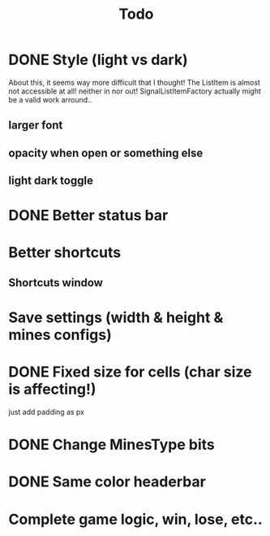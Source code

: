 #+title: Todo

* DONE Style (light vs dark)
About this, it seems way more difficult that I thought!
The ListItem is almost not accessible at all! neither in nor out!
SignalListItemFactory actually might be a valid work arround..
** larger font
** opacity when open or something else
** light dark toggle
* DONE Better status bar
* Better shortcuts
** Shortcuts window
* Save settings (width & height & mines configs)
* DONE Fixed size for cells (char size is affecting!)
just add padding as px
* DONE Change MinesType bits
* DONE Same color headerbar
* Complete game logic, win, lose, etc..

